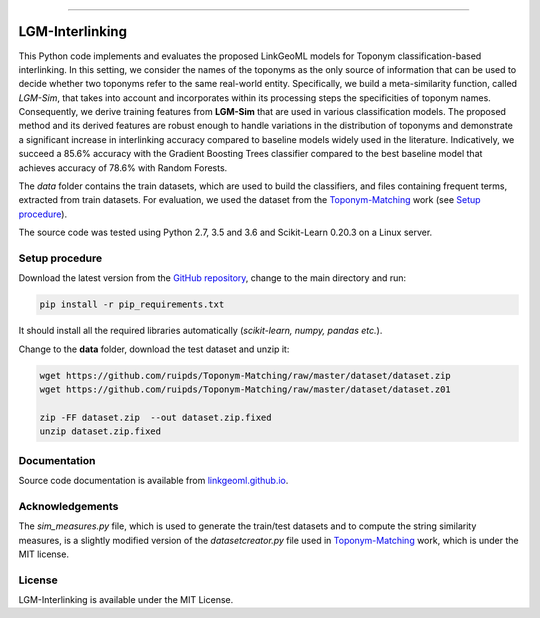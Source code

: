 |MIT|

=====

================
LGM-Interlinking
================

This Python code implements and evaluates the proposed LinkGeoML models for Toponym classification-based interlinking.
In this setting, we consider the names of the toponyms as the only source of information that can be used to decide
whether two toponyms refer to the same real-world entity.
Specifically, we build a meta-similarity function, called *LGM-Sim*, that takes into account
and incorporates within its processing steps the specificities of toponym names. Consequently, we derive training features
from **LGM-Sim** that are used in various classification models. The proposed method and its derived features are robust
enough to handle variations in the distribution of toponyms and demonstrate a significant increase in interlinking
accuracy compared to baseline models widely used in the literature. Indicatively, we succeed a 85.6% accuracy with
the Gradient Boosting Trees classifier compared to the best baseline model that achieves accuracy of 78.6% with Random
Forests.

The *data* folder contains the train datasets, which are used to build the classifiers, and files containing frequent terms,
extracted from train datasets. For evaluation, we used the dataset from
the `Toponym-Matching <https://github.com/ruipds/Toponym-Matching>`_ work (see `Setup procedure`_).

..
    The **scripts** folder contains the evaluation setting used to execute the experiments and collect the results presented in the paper:
      - `./scripts/basic_train_latin.sh`: collect the effectiveness values for the **basic** setup on the **100k latin** dataset;
      - `./scripts/lgm_train_latin.sh`: collect the effectiveness values for the **LGM** setup on the **100k latin** dataset;
      - `./scripts/basic_train_global.sh`: collect the effectiveness values for the **basic** setup on the **100k global** dataset;
      - `./scripts/lgm_train_global.sh`: collect the effectiveness values for the **LGM** setup on the **100k global** dataset;
      - `./scripts/basic_test_100klatin_parameter_based.sh`: collect the effectiveness values for the **basic** setup on the global dataset with hyper parameters obtained on the **100k latin train** dataset;
      - `./scripts/lgm_test_100klatin_parameter_based.sh`: collect the effectiveness values for the LGM setup on the global dataset with hyper parameters obtained on the **100k latin train** dataset;
      - `./scripts/basic_test_100kglobal_parameter_based.sh`: collect the effectiveness values for the **basic** setup on the global dataset with hyper parameters obtained on the **100k global train** dataset;
      - `./scripts/lgm_test_100kglobal_parameter_based.sh`: collect the effectiveness values for the **LGM** setup on the global dataset with hyper parameters obtained on the **100k global train** dataset.

The source code was tested using Python 2.7, 3.5 and 3.6 and Scikit-Learn 0.20.3 on a Linux server.

Setup procedure
---------------

Download the latest version from the `GitHub repository <https://github.com/LinkGeoML/LGM-Interlinking.git>`_, change to
the main directory and run:

.. code:: bash

   pip install -r pip_requirements.txt

It should install all the required libraries automatically (*scikit-learn, numpy, pandas etc.*).

Change to the **data** folder, download the test dataset and unzip it:

.. code-block:: bash

   wget https://github.com/ruipds/Toponym-Matching/raw/master/dataset/dataset.zip
   wget https://github.com/ruipds/Toponym-Matching/raw/master/dataset/dataset.z01

   zip -FF dataset.zip  --out dataset.zip.fixed
   unzip dataset.zip.fixed

Documentation
-------------
Source code documentation is available from `linkgeoml.github.io`__.

__ https://linkgeoml.github.io/LGM-Interlinking/

Acknowledgements
-------------------
The *sim_measures.py* file, which is used to generate the train/test datasets and to compute the string similarity measures,
is a slightly modified version of the *datasetcreator.py* file used in `Toponym-Matching <https://github.com/ruipds/Toponym-Matching>`_
work, which is under the MIT license.

License
-------
LGM-Interlinking is available under the MIT License.

..
    .. |Documentation Status| image:: https://readthedocs.org/projects/coala/badge/?version=latest
       :target: https://linkgeoml.github.io/LGM-Interlinking/

.. |MIT| image:: https://img.shields.io/badge/License-MIT-yellow.svg
   :target: https://opensource.org/licenses/MIT
